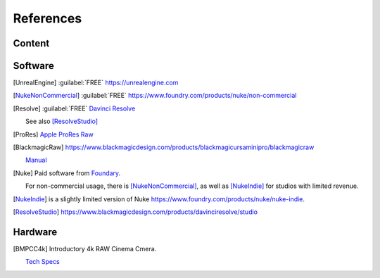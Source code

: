 ==============
References
==============

Content
=======

.. .. [HdriHaven] :guilabel:`FREE` high quality HDRIs `<https://hdrihaven.com>`_

Software
========

.. [UnrealEngine] :guilabel:`FREE` `<https://unrealengine.com>`_

.. [NukeNonCommercial] :guilabel:`FREE` `<https://www.foundry.com/products/nuke/non-commercial>`_

.. [Resolve] 
    :guilabel:`FREE` `Davinci Resolve <https://www.blackmagicdesign.com/products/davinciresolve/>`_
    
    See also [ResolveStudio]_

.. [ProRes] `Apple ProRes Raw <https://support.apple.com/en-us/HT208671>`_

.. [BlackmagicRaw] `<https://www.blackmagicdesign.com/products/blackmagicursaminipro/blackmagicraw>`_

    `Manual <https://documents.blackmagicdesign.com/UserManuals/BlackmagicPocketCinemaCamera4KManual.pdf>`_


.. [Nuke]
    
    Paid software from `Foundary <https://www.foundry.com/products/nuke>`_.

    For non-commercial usage, there is [NukeNonCommercial]_, as well as [NukeIndie]_ for studios with limited revenue.

.. [NukeIndie] is a slightly limited version of Nuke `<https://www.foundry.com/products/nuke/nuke-indie>`_.

.. [ResolveStudio] `<https://www.blackmagicdesign.com/products/davinciresolve/studio>`_

Hardware
========

.. [BMPCC4k] 
    
    Introductory 4k RAW Cinema Cmera.

    `Tech Specs <https://www.blackmagicdesign.com/products/blackmagicpocketcinemacamera/techspecs/W-CIN-12>`_
